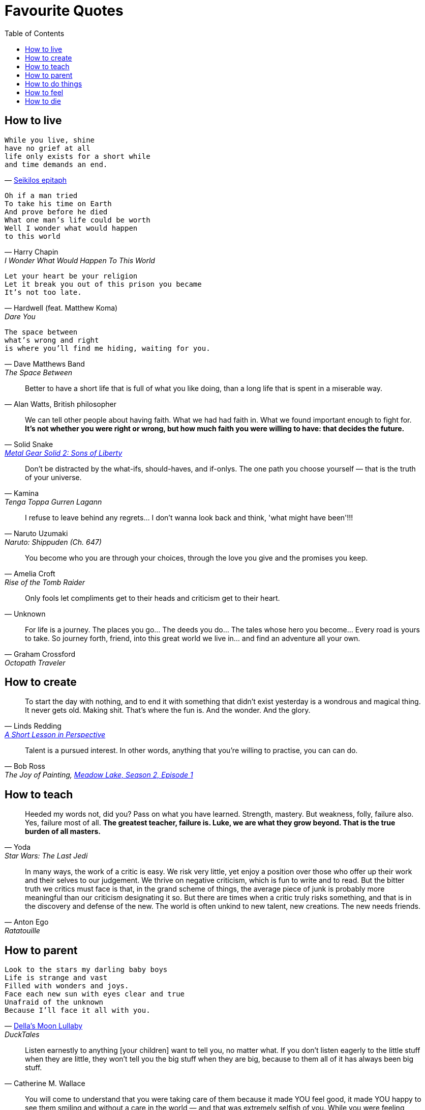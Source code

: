 = Favourite Quotes
:toc:

== How to live

[verse, 'https://en.wikipedia.org/wiki/Seikilos_epitaph[Seikilos epitaph]']
While you live, shine
have no grief at all
life only exists for a short while
and time demands an end.

[verse, Harry Chapin, I Wonder What Would Happen To This World]
Oh if a man tried
To take his time on Earth
And prove before he died
What one man's life could be worth
Well I wonder what would happen
to this world

[verse, Hardwell (feat. Matthew Koma), Dare You]
Let your heart be your religion
Let it break you out of this prison you became
It's not too late.

[verse, Dave Matthews Band, The Space Between]
The space between
what's wrong and right
is where you'll find me hiding, waiting for you.

[quote, 'Alan Watts, British philosopher']
Better to have a short life that is full of what you like doing, than a long life that is spent in a miserable way.

[quote, Solid Snake, 'https://youtu.be/I5AunfmI8bs?t=18280[Metal Gear Solid 2: Sons of Liberty]']
We can tell other people about having faith. What we had had faith in. What we found important enough to fight for. *It's not whether you were right or wrong, but how much faith you were willing to have: that decides the future.*

[quote, Kamina, Tenga Toppa Gurren Lagann]
Don't be distracted by the what-ifs, should-haves, and if-onlys. The one path you choose yourself — that is the truth of your universe.

[quote, Naruto Uzumaki, Naruto: Shippuden (Ch. 647)]
I refuse to leave behind any regrets… I don't wanna look back and think, 'what might have been'!!!

[quote, Amelia Croft, Rise of the Tomb Raider]
You become who you are through your choices, through the love you give and the promises you keep.

[quote, Unknown]
Only fools let compliments get to their heads and criticism get to their heart.

[quote, Graham Crossford, Octopath Traveler]
For life is a journey. The places you go… The deeds you do… The tales whose hero you become… Every road is yours to take. So journey forth, friend, into this great world we live in… and find an adventure all your own.

== How to create

[quote, Linds Redding, 'https://web.archive.org/web/20160816090956/http://www.lindsredding.com/2012/03/11/a-overdue-lesson-in-perspective/[A Short Lesson in Perspective]']
To start the day with nothing, and to end it with something that didn't exist yesterday is a wondrous and magical thing. It never gets old. Making shit. That's where the fun is. And the wonder. And the glory.

[quote, Bob Ross, 'The Joy of Painting, https://www.youtube.com/watch?v=GARWowi0QXI&t=783s[Meadow Lake, Season 2, Episode 1]']
Talent is a pursued interest. In other words, anything that you're willing to practise, you can can do.

== How to teach

[quote, Yoda, Star Wars: The Last Jedi]
Heeded my words not, did you? Pass on what you have learned. Strength, mastery. But weakness, folly, failure also. Yes, failure most of all. *The greatest teacher, failure is. Luke, we are what they grow beyond. That is the true burden of all masters.*

[quote, Anton Ego, Ratatouille]
In many ways, the work of a critic is easy. We risk very little, yet enjoy a position over those who offer up their work and their selves to our judgement. We thrive on negative criticism, which is fun to write and to read. But the bitter truth we critics must face is that, in the grand scheme of things, the average piece of junk is probably more meaningful than our criticism designating it so. But there are times when a critic truly risks something, and that is in the discovery and defense of the new. The world is often unkind to new talent, new creations. The new needs friends.

== How to parent

[verse, 'https://www.youtube.com/watch?v=cJW5n8f0Z9o[Della\'s Moon Lullaby]', DuckTales]
Look to the stars my darling baby boys
Life is strange and vast
Filled with wonders and joys.
Face each new sun with eyes clear and true
Unafraid of the unknown
Because I'll face it all with you.

[quote, Catherine M. Wallace]
Listen earnestly to anything [your children] want to tell you, no matter what. If you don't listen eagerly to the little stuff when they are little, they won't tell you the big stuff when they are big, because to them all of it has always been big stuff.

[quote, Kobe Bryant, 'https://www.theplayerstribune.com/en-us/articles/kobe-bryant-letter-to-my-younger-self[Letter to My Younger Self]']
You will come to understand that you were taking care of them because it made YOU feel good, it made YOU happy to see them smiling and without a care in the world — and that was extremely selfish of you. While you were feeling satisfied with yourself, you were slowly eating away at their own dreams and ambitions. You were adding material things to their lives, but subtracting the most precious gifts of all: independence and growth.

== How to do things

[quote, Robert Frobisher, Cloud Atlas (movie)]
All boundaries are conventions, waiting to be transcended. One may transcend any convention, if only one can first conceive of doing so.

[quote, Conrad Roth, Tomb Raider (2013)]
Sacrifice is a choice you make; loss is a choice made for you.

[quote, 'Martin Luther King, Jr.']
The ultimate weakness of violence is that it is a descending spiral, begetting the very thing it seeks to destroy. Instead of diminishing evil, it multiplies it. Through violence you may murder the liar, but you cannot murder the lie, nor establish the truth. Through violence you murder the hater, but you do not murder hate. In fact, violence merely increases hate… Returning violence for violence multiplies violence, adding deeper darkness to a night already devoid of stars. *Darkness cannot drive out darkness; only light can do that. Hate cannot drive out hate; only love can do that.*

[quote, Robert G. Ingersoll, 'https://archive.org/details/abrahamlincolnle00inge/page/52/mode/2up[Abraham Lincoln, A Lecture (1895)]']
Nothing discloses real character like the use of power. It is easy for the weak to be gentle. Most people can bear adversity. But if you wish to know what a man really is, give him power. This is the supreme test. It is the glory of Lincoln that, having almost absolute power, he never abused it, except on the side of mercy.

[quote, Elon Musk, 'https://arstechnica.com/science/2020/03/inside-elon-musks-plan-to-build-one-starship-a-week-and-settle-mars/[_Inside Elon Musk’s plan to build one Starship a week—and settle Mars_], Ars Technica']
If you email me directly, and if I buy off on the risk, then it’s OK. What’s not OK is they think that the weld is not good, they don’t tell me, they take it to the pad and blow it up. Now I have been clear. There’s plenty of forgiveness if you pass me the buck. There is no forgiveness if you don’t.

== How to feel

[quote, Harry Chapin, Sequel]
We talked 'cause talking tells you things like what you really are thinking about / but *sometimes you can't find what you're feeling 'til all the words run out.*

[quote, René Leriche, 'La philosophie de la chirurgie, 1951']
Every surgeon carries within himself a small cemetery, where from time to time he goes to pray — a place of bitterness and regret, where he must look for an explanation for his failures.

== How to die

[verse, Nick Drake, Cello Song]
So forget this cruel world
where I belong
I'll just sit and wait
and sing my song.

[quote, 'Poor Jerusalem, Jesus Christ Superstar']
To conquer death you only have to die. You only have to die.

[quote, Itachi Uchiha, Naruto: Shippuden (Ch. 508)]
We don't know what kind of people we truly are until the moment before our deaths. As death comes to embrace you, you will realise what you are. That is what death is, don't you think?

[quote, Roy Batty, Blade Runner]
I've seen things you people wouldn't believe. Attack ships on fire off the shoulder of Orion. I watched C-beams glitter in the dark near the Tannhäuser Gate. *All those moments will be lost in time, like tears in rain.* Time to die.
